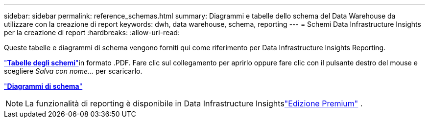 ---
sidebar: sidebar 
permalink: reference_schemas.html 
summary: Diagrammi e tabelle dello schema del Data Warehouse da utilizzare con la creazione di report 
keywords: dwh, data warehouse, schema, reporting 
---
= Schemi Data Infrastructure Insights per la creazione di report
:hardbreaks:
:allow-uri-read: 


[role="lead"]
Queste tabelle e diagrammi di schema vengono forniti qui come riferimento per Data Infrastructure Insights Reporting.

link:https://docs.netapp.com/us-en/cloudinsights/ci_reporting_database_schema.pdf["*Tabelle degli schemi*"]in formato .PDF.  Fare clic sul collegamento per aprirlo oppure fare clic con il pulsante destro del mouse e scegliere _Salva con nome..._ per scaricarlo.

link:reporting_schema_diagrams.html["*Diagrammi di schema*"]


NOTE: La funzionalità di reporting è disponibile in Data Infrastructure Insightslink:concept_subscribing_to_cloud_insights.html["Edizione Premium"] .
